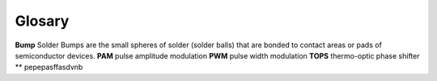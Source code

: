 Glosary
==========

**Bump** Solder Bumps are the small spheres of solder (solder balls) that are bonded to contact areas or pads of
semiconductor devices.
**PAM** pulse amplitude modulation
**PWM** pulse width modulation
**TOPS** thermo-optic phase shifter
** pepepasffasdvnb